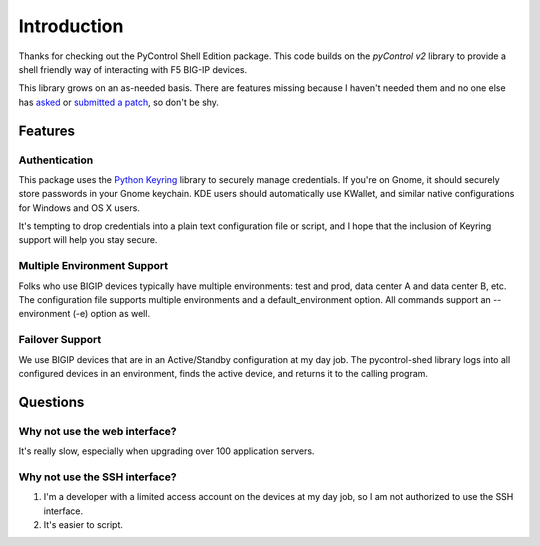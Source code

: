 ==============
 Introduction
==============

Thanks for checking out the PyControl Shell Edition package.   This code 
builds on the `pyControl v2` library to provide a shell friendly way of 
interacting with F5 BIG-IP devices.  

This library grows on an as-needed basis.  There are features missing
because I haven't needed them and no one else has `asked`_ or 
`submitted a patch`_, so don't be shy.  

Features
========

Authentication
--------------

This package uses the `Python Keyring`_ library to securely manage
credentials.  If you're on Gnome, it should securely store passwords
in your Gnome keychain.  KDE users should automatically use KWallet,
and similar native configurations for Windows and OS X users.  

It's tempting to drop credentials into a plain text configuration file
or script, and I hope that the inclusion of Keyring support will help
you stay secure.

Multiple Environment Support
----------------------------
Folks who use BIGIP devices typically have multiple environments:  test and prod,
data center A and data center B, etc.  The configuration file supports 
multiple environments and a default_environment option.  All commands 
support an --environment (-e) option as well. 

Failover Support
----------------

We use BIGIP devices that are in an Active/Standby configuration at my
day job.  The pycontrol-shed library logs into all configured devices
in an environment, finds the active device, and returns it to the
calling program.

Questions
=========

Why not use the web interface?
------------------------------
It's really slow, especially when upgrading over 100 application servers.

Why not use the SSH interface?
------------------------------

1. I'm a developer with a limited access account on the devices at my day job,
   so I am not authorized to use the SSH interface. 
2. It's easier to script.

.. _Python Keyring: http://pypi.python.org/pypi/keyring
.. _asked: https://github.com/timfreund/pycontrol-shed/issues
.. _pyControl v2: http://devcentral.f5.com/Community/GroupDetails/tabid/1082223/asg/4/Default.aspx
.. _submitted a patch: https://github.com/timfreund/pycontrol-shed/pulls


